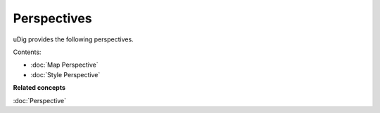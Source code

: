 Perspectives
############

uDig provides the following perspectives.

Contents:

* :doc:`Map Perspective`

* :doc:`Style Perspective`


**Related concepts**

:doc:`Perspective`
